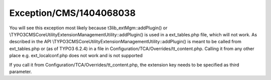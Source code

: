 .. _firstHeading:

Exception/CMS/1404068038
========================

You will see this exception most likely because
t3lib_extMgm::addPlugin() or
\\TYPO3\CMS\Core\Utility\ExtensionManagementUtility::addPlugin() is used
in a ext_tables.php file, which will not work. As described in the API
\\TYPO3\CMS\Core\Utility\ExtensionManagementUtility::addPlugin() is
meant to be called from ext_tables.php or (as of TYPO3 6.2.4) in a file
in Configuration/TCA/Overrides/tt_content.php. Calling it from any other
place e.g. ext_localconf.php does not work and is not supported

If you call it from Configuration/TCA/Overrides/tt_content.php, the
extension key needs to be specified as third parameter.
